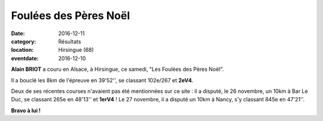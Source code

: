 Foulées des Pères Noël
======================

:date: 2016-12-11
:category: Résultats
:location: Hirsingue (68)
:eventdate: 2016-12-10

.. image:: http://assets.acr-dijon.org/hirsingue2016.jpg

**Alain BRIOT** a couru en Alsace, à Hirsingue, ce samedi, "Les Foulées des Pères Noël".

Il a bouclé les 8km de l'épreuve en 39'52'', se classant 102e/267 et **2eV4**.

Deux de ses récentes courses n'avaient pas été mentionnées sur ce site : il a disputé, le 26 novembre, un 10km à Bar Le Duc, se classant 265e en 48'13'' et **1erV4** ! Le 27 novembre, il a disputé un 10km à Nancy, s'y classant 845e en 47'21''.

**Bravo à lui !**

